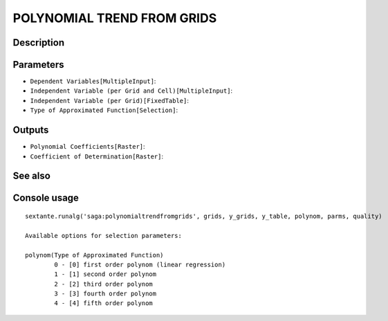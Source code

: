 POLYNOMIAL TREND FROM GRIDS
===========================

Description
-----------

Parameters
----------

- ``Dependent Variables[MultipleInput]``:
- ``Independent Variable (per Grid and Cell)[MultipleInput]``:
- ``Independent Variable (per Grid)[FixedTable]``:
- ``Type of Approximated Function[Selection]``:

Outputs
-------

- ``Polynomial Coefficients[Raster]``:
- ``Coefficient of Determination[Raster]``:

See also
---------


Console usage
-------------


::

	sextante.runalg('saga:polynomialtrendfromgrids', grids, y_grids, y_table, polynom, parms, quality)

	Available options for selection parameters:

	polynom(Type of Approximated Function)
		0 - [0] first order polynom (linear regression)
		1 - [1] second order polynom
		2 - [2] third order polynom
		3 - [3] fourth order polynom
		4 - [4] fifth order polynom

